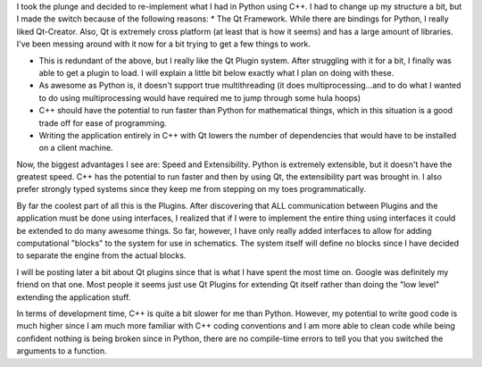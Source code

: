 I took the plunge and decided to re-implement what I had in Python using C++. I had to change up my structure a bit, but I made the switch because of the following reasons\:
* The Qt Framework. While there are bindings for Python, I really liked Qt-Creator. Also, Qt is extremely cross platform (at least that is how it seems) and has a large amount of libraries. I've been messing around with it now for a bit trying to get a few things to work.


* This is redundant of the above, but I really like the Qt Plugin system. After struggling with it for a bit, I finally was able to get a plugin to load. I will explain a little bit below exactly what I plan on doing with these.


* As awesome as Python is, it doesn't support true multithreading (it does multiprocessing...and to do what I wanted to do using multiprocessing would have required me to jump through some hula hoops)


* C++ should have the potential to run faster than Python for mathematical things, which in this situation is a good trade off for ease of programming.


* Writing the application entirely in C++ with Qt lowers the number of dependencies that would have to be installed on a client machine.



Now, the biggest advantages I see are\: Speed and Extensibility. Python is extremely extensible, but it doesn't have the greatest speed. C++ has the potential to run faster and then by using Qt, the extensibility part was brought in. I also prefer strongly typed systems since they keep me from stepping on my toes programmatically.

By far the coolest part of all this is the Plugins. After discovering that ALL communication between Plugins and the application must be done using interfaces, I realized that if I were to implement the entire thing using interfaces it could be extended to do many awesome things. So far, however, I have only really added interfaces to allow for adding computational "blocks" to the system for use in schematics. The system itself will define no blocks since I have decided to separate the engine from the actual blocks.

I will be posting later a bit about Qt plugins since that is what I have spent the most time on. Google was definitely my friend on that one. Most people it seems just use Qt Plugins for extending Qt itself rather than doing the "low level" extending the application stuff.

In terms of development time, C++ is quite a bit slower for me than Python. However, my potential to write good code is much higher since I am much more familiar with C++ coding conventions and I am more able to clean code while being confident nothing is being broken since in Python, there are no compile-time errors to tell you that you switched the arguments to a function.

.. rstblog-settings::
   :title: Simulink clone...now in C++
   :date: 2012/10/21
   :url: /2012/10/21/simulink-clone-now-in-c